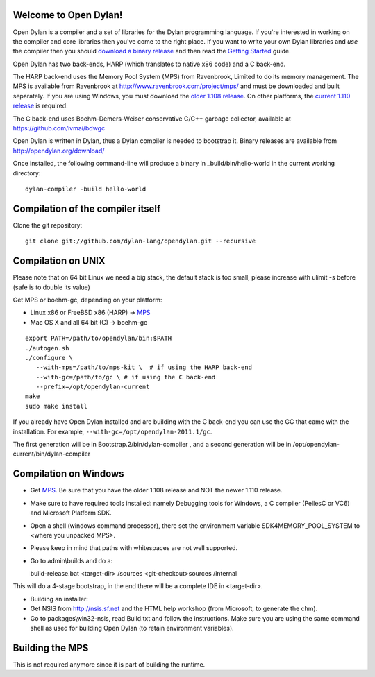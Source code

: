 Welcome to Open Dylan!
======================

Open Dylan is a compiler and a set of libraries for the Dylan
programming language.  If you're interested in working on the compiler
and core libraries then you've come to the right place.  If you want
to write your own Dylan libraries and *use* the compiler then you
should `download a binary release <http://opendylan.org/download/>`_
and then read the `Getting Started
<http://opendylan.org/documentation/getting-started/>`_ guide.

Open Dylan has two back-ends, HARP (which translates to native x86
code) and a C back-end.

The HARP back-end uses the Memory Pool System (MPS) from Ravenbrook,
Limited to do its memory management.  The MPS is available from
Ravenbrook at http://www.ravenbrook.com/project/mps/ and must be
downloaded and built separately. If you are using Windows, you
must download the `older 1.108 release
<http://www.ravenbrook.com/project/mps/release/1.108.0/>`_. On
other platforms, the `current 1.110 release
<http://www.ravenbrook.com/project/mps/release/1.110.0/>`_ is
required.

The C back-end uses Boehm-Demers-Weiser conservative C/C++ garbage
collector, available at https://github.com/ivmai/bdwgc

Open Dylan is written in Dylan, thus a Dylan compiler is needed to
bootstrap it. Binary releases are available from
http://opendylan.org/download/

Once installed, the following command-line will produce a binary in
_build/bin/hello-world in the current working directory::

  dylan-compiler -build hello-world


Compilation of the compiler itself
==================================

Clone the git repository::

  git clone git://github.com/dylan-lang/opendylan.git --recursive


Compilation on UNIX
===================

Please note that on 64 bit Linux we need a big stack, the default
stack is too small, please increase with ulimit -s before (safe is
to double its value)

Get MPS or boehm-gc, depending on your platform:

* Linux x86 or FreeBSD x86 (HARP) -> `MPS <http://www.ravenbrook.com/project/mps/release/1.110.0/>`_
* Mac OS X and all 64 bit (C) -> boehm-gc

::

  export PATH=/path/to/opendylan/bin:$PATH
  ./autogen.sh
  ./configure \
     --with-mps=/path/to/mps-kit \  # if using the HARP back-end
     --with-gc=/path/to/gc \ # if using the C back-end
     --prefix=/opt/opendylan-current
  make
  sudo make install

If you already have Open Dylan installed and are building with the C
back-end you can use the GC that came with the installation.  For
example, ``--with-gc=/opt/opendylan-2011.1/gc``.

The first generation will be in Bootstrap.2/bin/dylan-compiler ,
and a second generation will be in /opt/opendylan-current/bin/dylan-compiler


Compilation on Windows
=======================

* Get `MPS <http://www.ravenbrook.com/project/mps/release/1.108.0/>`_. Be
  sure that you have the older 1.108 release and NOT the newer 1.110
  release.

* Make sure to have required tools installed: namely Debugging tools for
  Windows, a C compiler (PellesC or VC6) and Microsoft Platform SDK.

* Open a shell (windows command processor), there set the environment
  variable SDK4MEMORY_POOL_SYSTEM to <where you unpacked MPS>.

* Please keep in mind that paths with whitespaces are not well supported.

* Go to admin\\builds and do a::

  build-release.bat <target-dir> /sources <git-checkout>\sources /internal

This will do a 4-stage bootstrap, in the end there will be a
complete IDE in <target-dir>.

* Building an installer:

* Get NSIS from http://nsis.sf.net and the HTML help workshop (from
  Microsoft, to generate the chm).

* Go to packages\\win32-nsis, read Build.txt and follow the
  instructions. Make sure you are using the same command shell as used
  for building Open Dylan (to retain environment variables).


Building the MPS
================

This is not required anymore since it is part of building the runtime.

